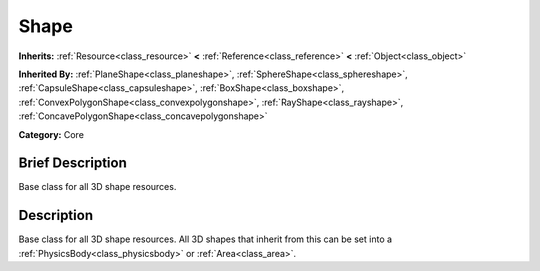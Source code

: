 .. Generated automatically by doc/tools/makerst.py in Godot's source tree.
.. DO NOT EDIT THIS FILE, but the Shape.xml source instead.
.. The source is found in doc/classes or modules/<name>/doc_classes.

.. _class_Shape:

Shape
=====

**Inherits:** :ref:`Resource<class_resource>` **<** :ref:`Reference<class_reference>` **<** :ref:`Object<class_object>`

**Inherited By:** :ref:`PlaneShape<class_planeshape>`, :ref:`SphereShape<class_sphereshape>`, :ref:`CapsuleShape<class_capsuleshape>`, :ref:`BoxShape<class_boxshape>`, :ref:`ConvexPolygonShape<class_convexpolygonshape>`, :ref:`RayShape<class_rayshape>`, :ref:`ConcavePolygonShape<class_concavepolygonshape>`

**Category:** Core

Brief Description
-----------------

Base class for all 3D shape resources.

Description
-----------

Base class for all 3D shape resources. All 3D shapes that inherit from this can be set into a :ref:`PhysicsBody<class_physicsbody>` or :ref:`Area<class_area>`.

